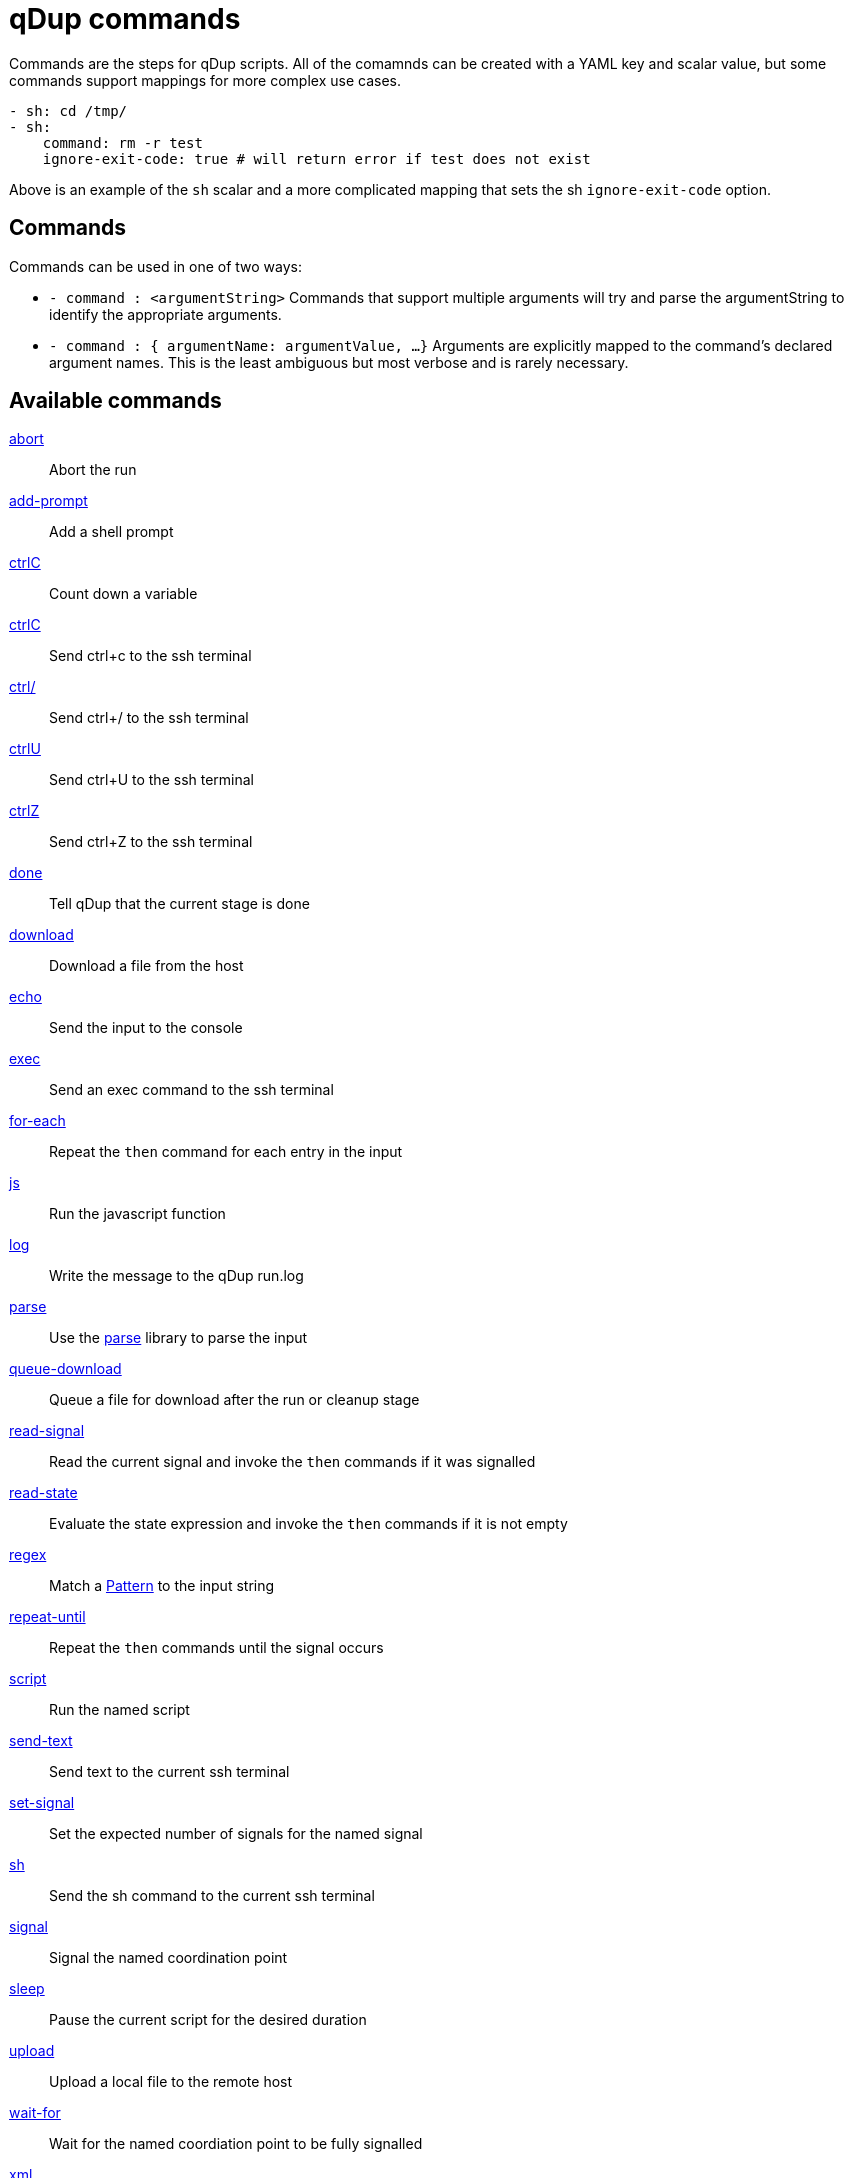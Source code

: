 = qDup commands

Commands are the steps for qDup scripts. All of the comamnds can be created with a
YAML key and scalar value, but some commands support mappings for more complex use cases.

[source,yaml]
----
- sh: cd /tmp/
- sh:
    command: rm -r test
    ignore-exit-code: true # will return error if test does not exist
----
Above is an example of the `sh` scalar and a more complicated mapping that sets the
sh `ignore-exit-code` option.

## Commands
Commands can be used in one of two ways:

* `- command : <argumentString>`
Commands that support multiple arguments will try and parse the
argumentString to identify the appropriate arguments.

* `- command : { argumentName: argumentValue, ...}`
Arguments are explicitly mapped to the command's declared argument names.
This is the least ambiguous but most verbose and is rarely necessary.

== Available commands
link:./command/abort.adoc[abort]:: Abort the run
link:./command/addprompt.adoc[add-prompt]:: Add a shell prompt
link:./command/countdown.adoc[ctrlC]:: Count down a variable
link:./command/ctrlc.adoc[ctrlC]:: Send ctrl+c to the ssh terminal
link:./command/ctrlslash.adoc[ctrl/]:: Send ctrl+/ to the ssh terminal
link:./command/ctrlu.adoc[ctrlU]:: Send ctrl+U to the ssh terminal
link:./command/ctrlz.adoc[ctrlZ]:: Send ctrl+Z to the ssh terminal
link:./command/done.adoc[done]:: Tell qDup that the current stage is done
link:./command/download.adoc[download]:: Download a file from the host
link:./command/echo.adoc[echo]:: Send the input to the console
link:./command/exec.adoc[exec]:: Send an exec command to the ssh terminal
link:./command/foreach.adoc[for-each]:: Repeat the `then` command for each entry in the input
link:./command/js.adoc[js]:: Run the javascript function
link:./command/log.adoc[log]:: Write the message to the qDup run.log
link:./command/parse.adoc[parse]:: Use the https://github.com/Hyperfoil/parse[parse] library to parse the input
link:./command/queuedownload.adoc[queue-download]:: Queue a file for download after the run or cleanup stage
link:./command/readsignal.adoc[read-signal]:: Read the current signal and invoke the `then` commands if it was signalled
link:./command/readstate.adoc[read-state]:: Evaluate the state expression and invoke the `then` commands if it is not empty
link:./command/regex.adoc[regex]:: Match a https://docs.oracle.com/javase/8/docs/api/java/util/regex/Pattern.html[Pattern] to the input string
link:./command/repeatuntil.adoc[repeat-until]:: Repeat the `then` commands until the signal occurs
link:./command/script.adoc[script]:: Run the named script
link:./command/sendtext.adoc[send-text]:: Send text to the current ssh terminal
link:./command/setsignal.adoc[set-signal]:: Set the expected number of signals for the named signal
link:./command/sh.adoc[sh]:: Send the sh command to the current ssh terminal
link:./command/signal.adoc[signal]:: Signal the named coordination point
link:./command/sleep.adoc[sleep]:: Pause the current script for the desired duration
link:./command/upload.adoc[upload]:: Upload a local file to the remote host
link:./command/waitfor.adoc[wait-for]:: Wait for the named coordiation point to be fully signalled
link:./command/xml.adoc[xml]:: Perform the listed xml operations

== Global options

The qDup commands require the top level command and can include some globally supported options.

silent:: Does not include the command output in the qDup run.log. Mostly used with `sh`
[source,yaml]
----
- sh: tail -f server.log"
  silent: true
----
with:: Add command specific state entries that will only be visible to the command and its children
[source,yaml]
----
- sh: echo "hello, ${{name}}"
  with:
    name: beth
----
watch:: A list of commands that are invoked with each new line of output
[source,yaml]
----
- sh: tail -f server.log
  watch:
  - regex: ERROR
    then:
    - abort: error during start
----
then:: A list of commands to run if this command exits normally. For example, `regex` will
invoke the `then` commands it if matches, otherwise it invokes its `else` commands.
[source,yaml]
----
- sh: cd /tmp
  then:
  - sh: mkdir test
----
on-signal:: A map of signal names and list of commands to run if the signal occurs while the parent command is running.
This is primarily for long-running `sh` commands that may need to react to other scripts.
[source,yaml]
----
- sh: tail -f serer.log
  on-signal:
    READY:
    - ctrlC #end the tail when the server script signals READY
----
timer:: A map of a duration to a list of commands to run if the current command is running after the duration.
This too is promarily for long-running `sh` commands that need to have fixed time interactions.
[source,yaml]
----
- sh: collectStats.sh
  timer:
    60s:
    - ctrlC #only collect stats for 60s
----
prefix:: Use a different state expression prefix. The default is `${{`
[source,yaml]
----
- sh: echo "hello <<name}}"
  prefix: "<<"
----
suffix:: use a different state expressing suffix. The default is `}}`
[source,yaml]
----
- sh: echo "hello ${{name>>"
  suffix: ">>"
----
separator:: Use a different state expression separator. The default is `:`
[source,yaml]
----
- sh: echo "hello ${{name_friend}}"
  separator: "_"
----
js-prefix:: Use a different javascript prefix. The default is `=`
[source,yaml]
----
- sh: echo ${{_ range(1,1)}}
  js-prefix: "_"
----
idle-timer:: Set the idle checker timeout.
This is mostly for long-running `sh` commands to avoid unecessary warning message.
[source,yaml]
----
- sh: doSometing.sh
  idle-timer: 30m #do not expect output for 30 minutes
----
state-scan:: Set false to disable the static state analysis. qDup will abort if a state
reference appears to occur before the value is defined but it cannot evaluate some expressions
that are defined at runtime.
[source,yaml]
----
- sh: cat system.properties
- regex: (?<key>[^=]*)=(?<value>.*)
- sh: export ${{options.${{key}}}}="${{options.${{key}}.${{value}}"
----
